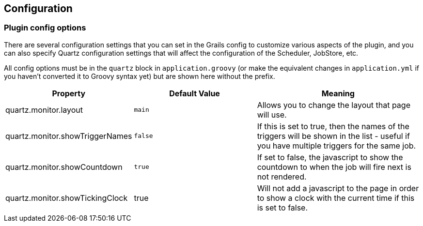 [[configuration]]
== Configuration

=== Plugin config options

There are several configuration settings that you can set in the Grails config to customize various aspects of the plugin, and you can also specify Quartz configuration settings that will affect the configuration of the Scheduler, JobStore, etc.

All config options must be in the `quartz` block in `application.groovy` (or make the equivalent changes in `application.yml` if you haven't converted it to Groovy syntax yet) but are shown here without the prefix.

[cols="30,30,40"]
|====================
| *Property* | *Default Value* | *Meaning*

|quartz.monitor.layout
|`main`
|Allows you to change the layout that page will use.

|quartz.monitor.showTriggerNames
|`false`
|If this is set to true, then the names of the triggers will be shown in the list - useful if you have multiple triggers for the same job.

|quartz.monitor.showCountdown
|`true`
|If set to false, the javascript to show the countdown to when the job will fire next is not rendered.

|quartz.monitor.showTickingClock
|true
|Will not add a javascript to the page in order to show a clock with the current time if this is set to false.

|====================
